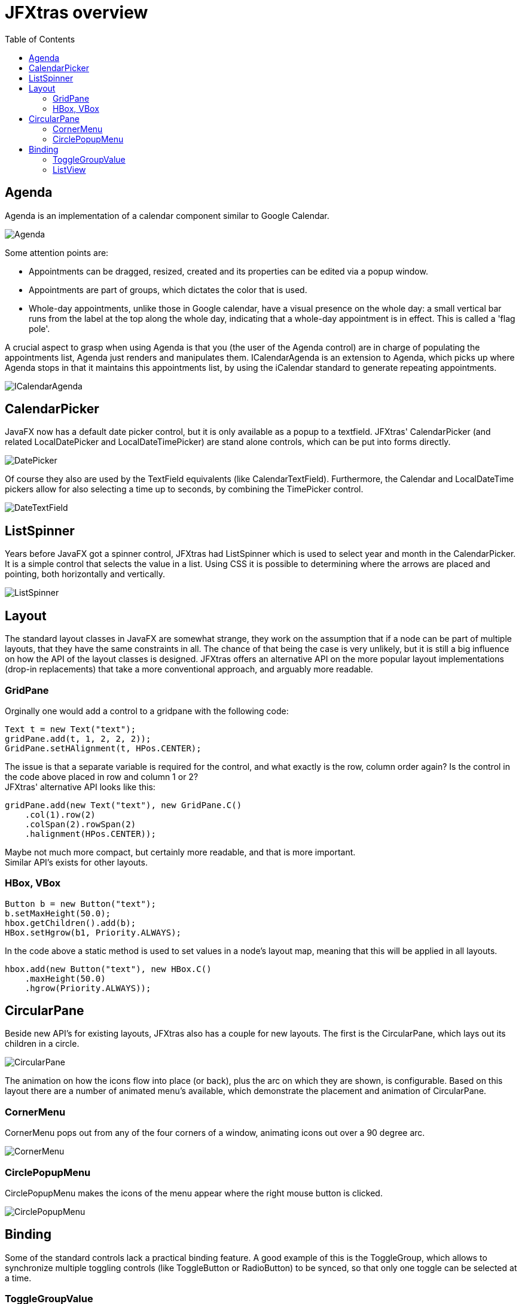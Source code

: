 = JFXtras overview
:imagesdir: images
:toc:


== Agenda
Agenda is an implementation of a calendar component similar to Google Calendar. 

image::gallery/Agenda.png[]

Some attention points are:

* Appointments can be dragged, resized, created and its properties can be edited via a popup window.
* Appointments are part of groups, which dictates the color that is used.
* Whole-day appointments, unlike those in Google calendar, have a visual presence on the whole day: a small vertical bar runs from the label at the top along the whole day, indicating that a whole-day appointment is in effect. This is called a 'flag pole'.

A crucial aspect to grasp when using Agenda is that you (the user of the Agenda control) are in charge of populating the appointments list, Agenda just renders and manipulates them.
ICalendarAgenda is an extension to Agenda, which picks up where Agenda stops in that it maintains this appointments list, by using the iCalendar standard to generate repeating appointments.

image::gallery/ICalendarAgenda.png[]

== CalendarPicker
JavaFX now has a default date picker control, but it is only available as a popup to a textfield. 
JFXtras' CalendarPicker (and related LocalDatePicker and LocalDateTimePicker) are stand alone controls, which can be put into forms directly.

image::gallery/DatePicker.png[]

Of course they also are used by the TextField equivalents (like CalendarTextField).
Furthermore, the Calendar and LocalDateTime pickers allow for also selecting a time up to seconds, by combining the TimePicker control.

image::gallery/DateTextField.png[]

== ListSpinner
Years before JavaFX got a spinner control, JFXtras had ListSpinner which is used to select year and month in the CalendarPicker.
It is a simple control that selects the value in a list.
Using CSS it is possible to determining where the arrows are placed and pointing, both horizontally and vertically.

image::gallery/ListSpinner.png[]

== Layout
The standard layout classes in JavaFX are somewhat strange, they work on the assumption that if a node can be part of multiple layouts, that they have the same constraints in all. 
The chance of that being the case is very unlikely, but it is still a big influence on how the API of the layout classes is designed.
JFXtras offers an alternative API on the more popular layout implementations (drop-in replacements) that take a more conventional approach, and arguably more readable.

=== GridPane 
Orginally one would add a control to a gridpane with the following code:

[source,java]
----
Text t = new Text("text");
gridPane.add(t, 1, 2, 2, 2));
GridPane.setHAlignment(t, HPos.CENTER);
----

The issue is that a separate variable is required for the control, and what exactly is the row, column order again? 
Is the control in the code above placed in row and column 1 or 2? +
JFXtras' alternative API looks like this:

[source,java]
----
gridPane.add(new Text("text"), new GridPane.C()
    .col(1).row(2)
    .colSpan(2).rowSpan(2)
    .halignment(HPos.CENTER));
----

Maybe not much more compact, but certainly more readable, and that is more important. +
Similar API's exists for other layouts.


=== HBox, VBox
[source,java]
----
Button b = new Button("text");
b.setMaxHeight(50.0);
hbox.getChildren().add(b);
HBox.setHgrow(b1, Priority.ALWAYS);
----

In the code above a static method is used to set values in a node's layout map, meaning that this will be applied in all layouts.

[source,java]
----
hbox.add(new Button("text"), new HBox.C()
    .maxHeight(50.0)
    .hgrow(Priority.ALWAYS));
----

== CircularPane
Beside new API's for existing layouts, JFXtras also has a couple for new layouts. 
The first is the CircularPane, which lays out its children in a circle.

image::gallery/CircularPane.png[]

The animation on how the icons flow into place (or back), plus the arc on which they are shown, is configurable. 
Based on this layout there are a number of animated menu's available, which demonstrate the placement and animation of CircularPane. 

=== CornerMenu
CornerMenu pops out from any of the four corners of a window, animating icons out over a 90 degree arc.

image::gallery/CornerMenu.gif[]

=== CirclePopupMenu
CirclePopupMenu makes the icons of the menu appear where the right mouse button is clicked.

image::gallery/CirclePopupMenu.gif[]

== Binding
Some of the standard controls lack a practical binding feature.
A good example of this is the ToggleGroup, which allows to synchronize multiple toggling controls (like ToggleButton or RadioButton) to be synced, so that only one toggle can be selected at a time.

=== ToggleGroupValue 
But ToggleGroup lacks a way to associate the selected toggle with an actual value. 
For this JFXtras offers ToggleGroupValue, a drop-in extension to ToggleGroup.

[source,java]
----
ToggleGroupValue<String> toggleGroupValue = new ToggleGroupValue<>();
toggleGroupValue.add(new RadioButton("Animal that quacks"), "duck");
toggleGroupValue.add(new RadioButton("Animal that barks"), "dog");
toggleGroupValue.add(new RadioButton("Animal that roars"), "lion");
...
textField.textProperty().bindBidirectional(toggleGroupValue.valueProperty());
----

The main difference is that when adding a toggle to ToggleGroupValue, the associated value is provides as well, and can be read, written or bound to.  

=== ListView
The drop-in replacement for ListView allows easy binding to the selected value.

[source,java]
----
ListView<String> listView = new ListView<String>();
...
textField.textProperty().bindBidirectional(listView.selectedItemProperty());
----
